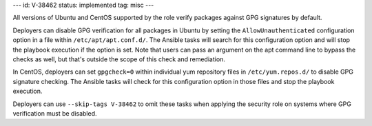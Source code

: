 ---
id: V-38462
status: implemented
tag: misc
---

All versions of Ubuntu and CentOS supported by the role verify packages against
GPG signatures by default.

Deployers can disable GPG verification for all packages in Ubuntu by setting
the ``AllowUnauthenticated`` configuration option in a file within
``/etc/apt/apt.conf.d/``. The Ansible tasks will search for this configuration
option and will stop the playbook execution if the option is set. Note
that users can pass an argument on the apt command line to bypass the checks as
well, but that's outside the scope of this check and remediation.

In CentOS, deployers can set ``gpgcheck=0`` within individual yum repository
files in ``/etc/yum.repos.d/`` to disable GPG signature checking. The Ansible
tasks will check for this configuration option in those files and stop the
playbook execution.

Deployers can use ``--skip-tags V-38462`` to omit these tasks when applying the
security role on systems where GPG verification must be disabled.
